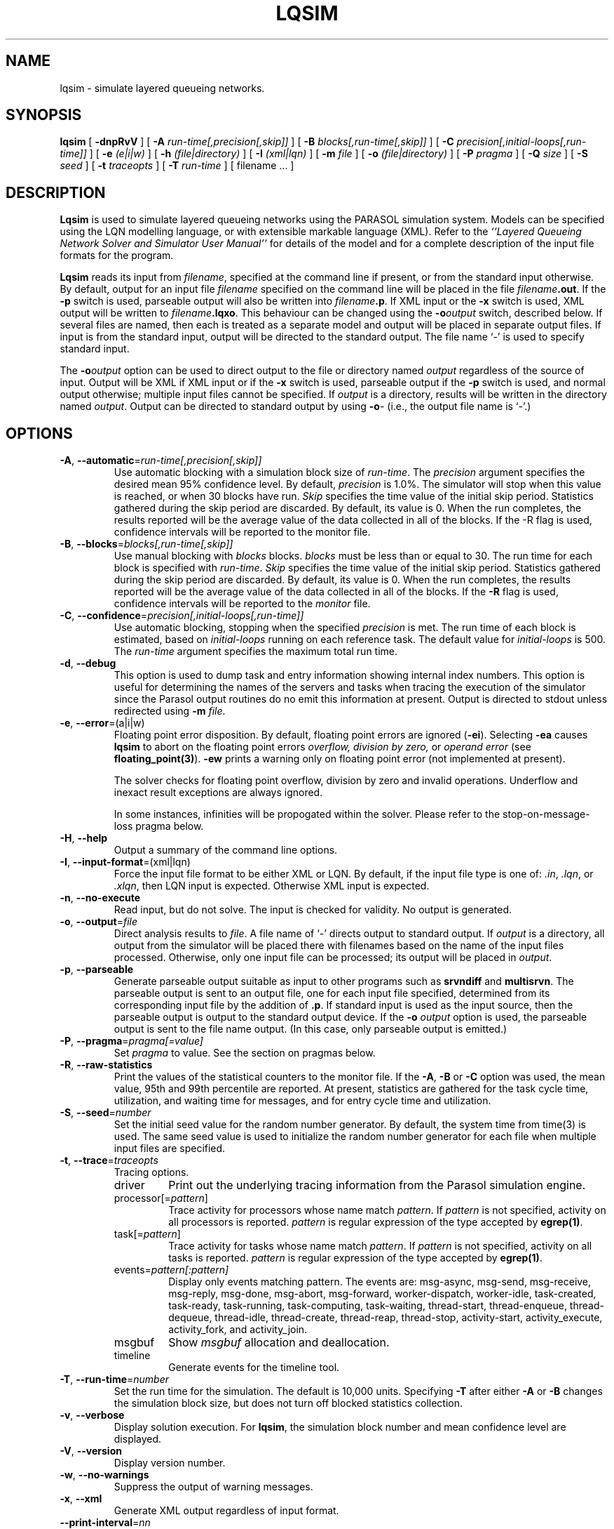 .TH LQSIM 1 "$Date::2013-01-30 $"
.\" $Id: lqsim.1 17502 2024-12-02 19:37:48Z greg $
.SH NAME
lqsim \- simulate layered queueing networks. 
.SH SYNOPSIS
.sp
.B lqsim
[
.B \-dnpRvV
] [
.B \-A \fIrun-time[,precision[,skip]]\fR
] [
.B \-B \fIblocks[,run-time[,skip]]\fR
] [
.B \-C \fIprecision[,initial-loops[,run-time]]\fR
] [
.B \-e \fI(e|i|w)\fR
] [
.B \-h \fI(file|directory)\fR
] [
.B \-I \fI(xml|lqn)\fR
] [
.B \-m \fIfile\fR
] [
.B \-o \fI(file|directory)\fR
] [
.B \-P \fIpragma\fR
] [
.B \-Q \fIsize\fR
] [
.B \-S \fIseed\fR
] [
.B \-t \fItraceopts\fR
] [
.B \-T \fIrun-time\fR
] [
filename
\&.\|.\|.
]
.SH DESCRIPTION
\fBLqsim\fR is used to simulate layered queueing networks using the
PARASOL simulation system.  Models can be specified using the LQN
modelling language, or with extensible markable language (XML).  Refer
to the \fI``Layered Queueing Network Solver and Simulator User
Manual''\fR for details of the model and for a complete description of
the input file formats for the program.
.PP
\fBLqsim\fR reads its input from \fIfilename\fR, specified at the
command line if present, or from the standard input otherwise.  By
default, output for an input file \fIfilename\fR specified on the
command line will be placed in the file \fIfilename\fB.out\fR.  If the
\fB\-p\fP switch is used, parseable output will also be written into
\fIfilename\fB.p\fR. If XML input or the \fB\-x\fP switch is used, XML output will be written
to \fIfilename\fB.lqxo\fR.  This behaviour can be changed using
the \fB\-o\fIoutput\fR switch, described below.  If several files are
named, then each is treated as a separate model and output will be
placed in separate output files.  If input is from the standard input,
output will be directed to the standard output.  The file name `\-' is
used to specify standard input.
.PP
The \fB\-o\fIoutput\fR option can be used to direct output to the file
or directory named \fIoutput\fR regardless of the source of input.
Output will be XML if XML input or if the \fB\-x\fP switch is used,
parseable output if the \fB\-p\fP switch is used, and normal output
otherwise; multiple input files cannot be specified.  If \fIoutput\fP
is a directory, results will be written in the directory named
\fIoutput\fP.  Output can be directed to standard output by using
\fB\-o\fI\-\fR (i.e., the output file name is `\fI\-\fR'.)
.SH "OPTIONS"
.TP
\fB\-A\fR, \fB\-\-automatic\fR=\fIrun-time[,precision[,skip]]\fR
Use automatic blocking with a simulation block size of \fIrun-time\fP.
The \fIprecision\fP argument specifies the desired mean 95% confidence
level.  By default, \fIprecision\fP is 1.0%.  The simulator will stop
when this value is reached, or when 30 blocks have run.  \fISkip\fP
specifies the time value of the initial skip period.  Statistics
gathered during the skip period are discarded.  By default, its value
is 0.  When the run completes, the results reported will be the
average value of the data collected in all of the blocks.  If the -R
flag is used, confidence intervals will be reported to the monitor
file.
.TP 
\fB\-B\fR, \fB\-\-blocks\fR=\fIblocks[,run-time[,skip]]\fR
Use manual blocking with \fIblocks\fP blocks.  \fIblocks\fP must be
less than or equal to 30.  The run time for each block is specified
with \fIrun-time\fP.  \fISkip\fP specifies the time value of the initial
skip period.  Statistics gathered during the skip period are
discarded.  By default, its value is 0.  When the run completes, the
results reported will be the average value of the data collected in
all of the blocks.  If the \fB\-R\fP flag is used, confidence
intervals will be reported to the \fImonitor\fP file.
.TP
\fB\-C\fR, \fB\-\-confidence\fR=\fIprecision[,initial-loops[,run-time]]\fR
Use automatic blocking, stopping when the specified \fIprecision\fP is
met.  The run time of each block is estimated, based on
\fIinitial-loops\fP  running on each reference task.  The default
value for \fIinitial-loops\fP is 500.  The \fIrun-time\fP argument
specifies the maximum total run time.
.TP
\fB\-d\fR, \fB\-\-debug\fR
This option is used to dump task and entry information showing
internal index numbers.  This option is useful for determining the
names of the servers and tasks when tracing the execution of the
simulator since the Parasol output routines do no emit this
information at present.  Output is directed to stdout unless
redirected using \fB\-m \fIfile\fR.
.TP 
\fB\-e\fR, \fB\-\-error\fR=(a|i|w)\fR
Floating point error disposition.  By default, floating point errors
are ignored (\fB\-ei\fP).  Selecting \fB\-ea\fP causes \fBlqsim\fP to
abort on the floating point errors \fIoverflow, division by zero, \fP
or \fIoperand error\fP (see \fBfloating_point(3)\fP).  \fB\-ew\fP
prints a warning only on floating point error (not implemented at
present).
.IP
The solver checks for floating point overflow, division by zero and
invalid operations.  Underflow and inexact result exceptions are
always ignored.
.IP
In some instances, infinities will be propogated within the solver.
Please refer to the stop-on-message-loss pragma below.
.TP
\fB\-H\fR, \fB\-\-help\fR 
Output a summary of the command line options.
.TP
\fB\-I\fR, \fB\-\-input-format\fR=(xml|lqn)\fR
Force the input file format to be either XML or LQN.  By default, if
the input file type is one of: \fI.in\fR, \fI.lqn\fR, or \fI.xlqn\fR,
then LQN input is expected.  Otherwise XML input is expected.  
.TP
\fB\-n\fR, \fB\-\-no-execute\fR
Read input, but do not solve.  The input is checked for validity. No
output is generated. 
.TP
\fB\-o\fR, \fB\-\-output\fR=\fIfile\fR
Direct analysis results to \fIfile\fR.  A file name of `\fI\-\fR'
directs output to standard output.  If \fIoutput\fP is a directory,
all output from the simulator will be placed there with filenames
based on the name of the input files processed.  Otherwise, only one
input file can be processed; its output will be placed in
\fIoutput\fP. 
.TP
\fB\-p\fR, \fB\-\-parseable\fR
Generate parseable output suitable as input to other programs such as
\fBsrvndiff\fR and \fBmultisrvn\fR. The parseable output is sent to an
output file, one for each input file specified, determined from its
corresponding input file by the addition of \fB.p\fR.  If standard
input is used as the input source, then the parseable output is output
to the standard output device.  If the \fB-o\fI output\fR option is
used, the parseable output is sent to the file name output. (In this
case, only parseable output is emitted.)
.TP
\fB\-P\fR, \fB\-\-pragma\fR=\fIpragma[=value]\fR
Set \fIpragma\fP to value.  See the section on pragmas below.
.TP
\fB\-R\fR, \fB\-\-raw-statistics\fR
Print the values of the statistical counters to the monitor file.  If
the \fB\-A\fP, \fB\-B\fP or \fB\-C\fP option was used, the mean value, 95th and
99th percentile are reported.  At present, statistics are gathered for
the task cycle time, utilization, and waiting time for messages, and
for entry cycle time and utilization.
.TP
\fB\-S\fR, \fB\-\-seed\fR=\fInumber\fR 
Set the initial seed value for the random number generator.  By
default, the system time from time(3) is used.  The same seed value is
used to initialize the random number generator for each file when
multiple input files are specified.
.TP
\fB\-t\fR, \fB\-\-trace\fR=\fItraceopts\fR
Tracing options.
.RS
.TP
driver
Print out the underlying tracing information from the Parasol
simulation engine.
.TP
processor[=\fIpattern\fP]
Trace activity for processors whose name match \fIpattern\fP.  If
\fIpattern\fP is not specified, activity on all processors is reported.
\fIpattern\fP is regular expression of the type accepted by
\fBegrep(1)\fR.
.TP
task[=\fIpattern\fP]
Trace activity for tasks whose name match \fIpattern\fP.  If
\fIpattern\fP is not specified, activity on all tasks is reported.
\fIpattern\fP is regular expression of the type accepted by
\fBegrep(1)\fR.
.TP
events=\fIpattern[:pattern]\fP
Display only events matching pattern.  The events are: msg-async,
msg-send, msg-receive, msg-reply, msg-done, msg-abort, msg-forward,
worker-dispatch, worker-idle, task-created, task-ready, task-running,
task-computing, task-waiting, thread-start, thread-enqueue,
thread-dequeue, thread-idle, thread-create, thread-reap, thread-stop,
activity-start, activity_execute, activity_fork, and activity_join.
.TP
msgbuf
Show \fImsgbuf\fP allocation and deallocation.
.TP
timeline
Generate events for the timeline tool.
.RE
.TP
\fB\-T\fR, \fB\-\-run-time\fR=\fInumber\fR
Set the run time for the simulation.  The default is 10,000 units.
Specifying \fB\-T\fP after either \fB\-A\fP or \fB\-B\fP changes the
simulation block size, but does not turn off blocked statistics
collection.
.TP
\fB\-v\fR, \fB\-\-verbose\fR
Display solution execution.  For \fBlqsim\fP, the
simulation block number and mean confidence level are displayed.
.TP
\fB\-V\fR, \fB\-\-version\fR
Display version number.  
.TP
\fB\-w\fR, \fB\-\-no-warnings\fR
Suppress the output of warning messages.
.TP
\fB\-x\fR, \fB\-\-xml\fR
Generate XML output regardless of input format.
.TP
\fB\-\-print-interval\fR=\fInn\fP
Set the printing interval to \fInn\fP.  Results are printed after
\fInn\fP blocks have run.  The default value is 10.
.TP
\fB\-\-reload-lqx\fR
Re-run the LQX program without re-solving the models.  Results must exist from a previous solution run.
This option is useful if LQX print statements are changed.
.TP
\fB\-\-restart\fR
Re-run the LQX program without re-solving the models.  If valid results do
not exist for a given set of parameters, the simulation is run.  This option is useful if a
simulation was stopped part way through LQX execution or if some
results are invalid.
.TP
\fB\-\-debug-xml\fR
Output the XML elements and attributes as they are being parsed.  If
there is an error in the input file, parsing will generally stop at
the line causing the problem.
.TP
\fB\-\-debug-lqx\fR
Enable the debugging code for the LQX parser.  This will output the
results of the parse, not of the execution of the lqx program.
.TP
\fB\-\-print-lqx\fR
Output the LQX progam corresponding to SPEX input.
.PP
\fBLqsim\fR exits with 0 on success, 1 if the model failed to meet the
convergence criteria, 2 if the input was invalid, 4 if a command line
argument was incorrect, 8 for file read/write problems and -1 for
fatal errors. If multiple input files are being processed, the exit
code is the bit-wise OR of the above conditions.
.SH "PRAGMAS"
.TP
\fIreschedule-on-async-send = {on,off}\fP
In models with asynchronous messages, the simulator does not
reschedule the processor after an asynchronous message is sent (unlike
the case with synchronous messages).  Setting this pragma to "on"
causes a reschedule after each asynchronous message.
.TP 10
\fIscheduling\fP
.RS
.TP 15
\fIdefault\fP
Use the scheduler built into parasol for processor scheduling.  (faster)
.TP
\fIcustom\fP
Use the custom scheduler for scheduling which permits more statistics
to be gathered about processor utilization and waiting times.
However, this option invokes more internal tasks, so simulations are
slower than when using the default scheduler.
.TP
\fIdefault-natural\fP
Use the parasol scheduler; don't reschedule after the end of each
phase or activity.
.TP
\fIcustom-natural\fP
Use the custom scheduler; don't reschedule after the end of each
phase or activity.
.RE
.TP
\fImessages = nn\fP
Set the number of message buffers to \fInn\fP.  The default is 1000.
.TP
\fBspex-comment\fR=\fI{true,false}\fR
Output the model comment as a header row with SPEX output.  The default is \fIfalse\fP.
.TP
\fBspex-convergence\fR=\fIarg\fR
Set the SPEX convergence value to \fIarg\fP.  
\fIArg\fP must be a number greater than 0.
SPEX convergence only applies if SPEX the convergence section is present in the input file.
It should be set to a value with \fIless\fP precision than the convergence
used by the analytic solver and far less than the expected confidence intervals expected by
the simulator.
.TP
\fBspex-header\fR=\fI{true,false}\fR
Output the header row (column names) with SPEX output.  The default is \fItrue\fP.
.TP
\fBspex-iteration-limit\fR=\fIarg\fR
Set the SPEX Iteration Limit to \fIarg\fP.  
\fIArg\fP must be a number greater than 0.
The SPEX iteration limit only applies if SPEX the convergence section is present in the input file.
.TP
\fBspex-underrelaxation\fR=\fIarg\fR
Set the SPEX underrelaxation value to \fIarg\fP.  
\fIArg\fP must be a number between 0.0 and 1.0.
The SPEX underrelaxation only applies if SPEX the convergence section is present in the input file.
.TP
\fIstop-on-message-loss = {on,off}\fP
In models with open queueing (open arrivals or asynchronous messages),
arrival rates may exceed service rates.  The simulator can either
discard the arrival, or it can halt.
.SH "STOPPING CRITERIA"
It is important that the length of the simulation be chosen properly.
Results may be inaccurate if the simulation run is too short.
Simulations that run too long waste time and resources.
.PP
\fBLqsim\fP uses \fIbatch means\fP (or the \fImethod of samples\fP)
to generate confidence intervals.  With automatic blocking, the
confidences intervals are computed after running for three blocks plus
the initialial \fIskip\fP period.  If the root or the mean of the
squares of the confidence intervals for the entry service times is
within the specified \fIprecision\fP, the simulation stops.
Otherwise, it runs for another block and repeats the test.
With manual blocking, \fBlqsim\fP runs the number of blocks
specified then stops.  In either case, the simulator will stop after
30 blocks.
.PP
Confidence intervals can be tightened by either running additional
blocks or by increasing the block size.  A rule of thumb is the block
size should be 10,000 times larger than the largest service time
demand in the input model.
.SH "MODEL LIMITS"
The following table lists the acceptable parameter types for
\fBlqsim\fR.  An error will be reported if an unsupported parameter
is supplied unless the value is the same as the default.
.PP
.TP 32
Phases
3
.TP 
Scheduling
FIFO, HOL, PPR, RAND
.TP
Open arrivals
yes
.TP
Phase type
stochastic, deterministic
.TP
Coefficient of variation
yes
.TP
Interprocessor-delay
yes
.TP
Asynchronous connections
yes
.TP
Forwarding
yes
.TP
Multi-servers
yes
.TP
Infinite-servers
yes
.TP
Max Entries
unlimited
.TP
Max Tasks
1000
.TP
Max Processors
1000
.TP
Max Entries per Task
unlimited
.SH "SEE ALSO"
.LP
Greg Franks el. al., ``Enhanced Modeling and Solution of Layered
Queueing Networks'',
\fIIEEE Trans. Soft. Eng.\fP, Vol. 35, No. 2, Mar-Apr 2990, pp. 148-161.
.LP
\fI``The Stochastic Rendezvous Network Model for Performance of
Synchronous Multi-tasking Distributed Software''\fR by C.M. Woodside
et.al.
.LP
\fI``Layered Queueing Network Solver and Simulator User Manual''\fP.
.LP
\fI``Tutorial Introduction to Layered Modeling of Software Performance''\fP.
.LP
srvndiff(1), egrep(1), floating_point(3)
.SH BUGS
The format of the debugging output generated by the \fB\-d\fR option
requires a knowledge of the internals of \fBlqsim\fR in order to be
understood.
